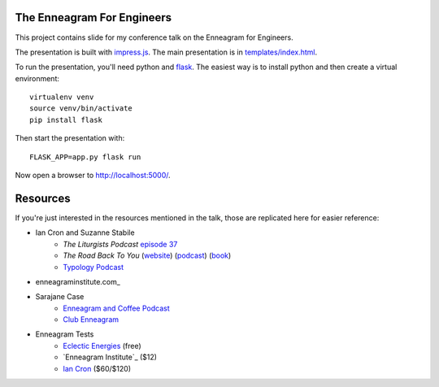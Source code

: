 The Enneagram For Engineers
===========================

This project contains slide for my conference talk on the Enneagram for Engineers.

The presentation is built with impress.js_. The main presentation is in `templates/index.html`_.

To run the presentation, you'll need python and flask_. The easiest way is to install python and then
create a virtual environment::

    virtualenv venv
    source venv/bin/activate
    pip install flask

Then start the presentation with::

    FLASK_APP=app.py flask run

Now open a browser to http://localhost:5000/.

.. _impress.js: https://github.com/impress/impress.js
.. _templates/index.html: templates/index.html
.. _flask: http://flask.pocoo.org/

Resources
=========

If you're just interested in the resources mentioned in the talk, those are replicated here for
easier reference:

* Ian Cron and Suzanne Stabile
    - *The Liturgists Podcast* `episode 37`_
    - *The Road Back To You* (website_) (podcast_) (book_)
    - `Typology Podcast`_
* enneagraminstitute.com_
* Sarajane Case
    - `Enneagram and Coffee Podcast`_
    - `Club Enneagram`_
* Enneagram Tests
    - `Eclectic Energies`_ (free)
    - `Enneagram Institute`_ ($12)
    - `Ian Cron`_ ($60/$120)

.. _episode 37: http://www.theliturgists.com/podcast/2016/8/23/the-enneagram-episode-37
.. _website: https://www.theroadbacktoyou.com/
.. _podcast: https://www.theroadbacktoyou.com/podcast
.. _book: https://www.goodreads.com/book/show/28268515-the-road-back-to-you
.. _Typology Podcast: https://www.typologypodcast.com/
.. _ennagraminstitued.com: https://www.enneagraminstitute.com/
.. _Enneagram and Coffee Podcast: https://enneagramandcoffee.libsyn.com/
.. _Club Enneagram: https://sarajane-case.mykajabi.com/club-enneagram
.. _Eclectic Energies: https://www.eclecticenergies.com/enneagram/test
.. _Eneagram Institute: https://tests.enneagraminstitute.com/
.. _Ian Cron: https://ianmorgancron.com/assessment#row--58717
